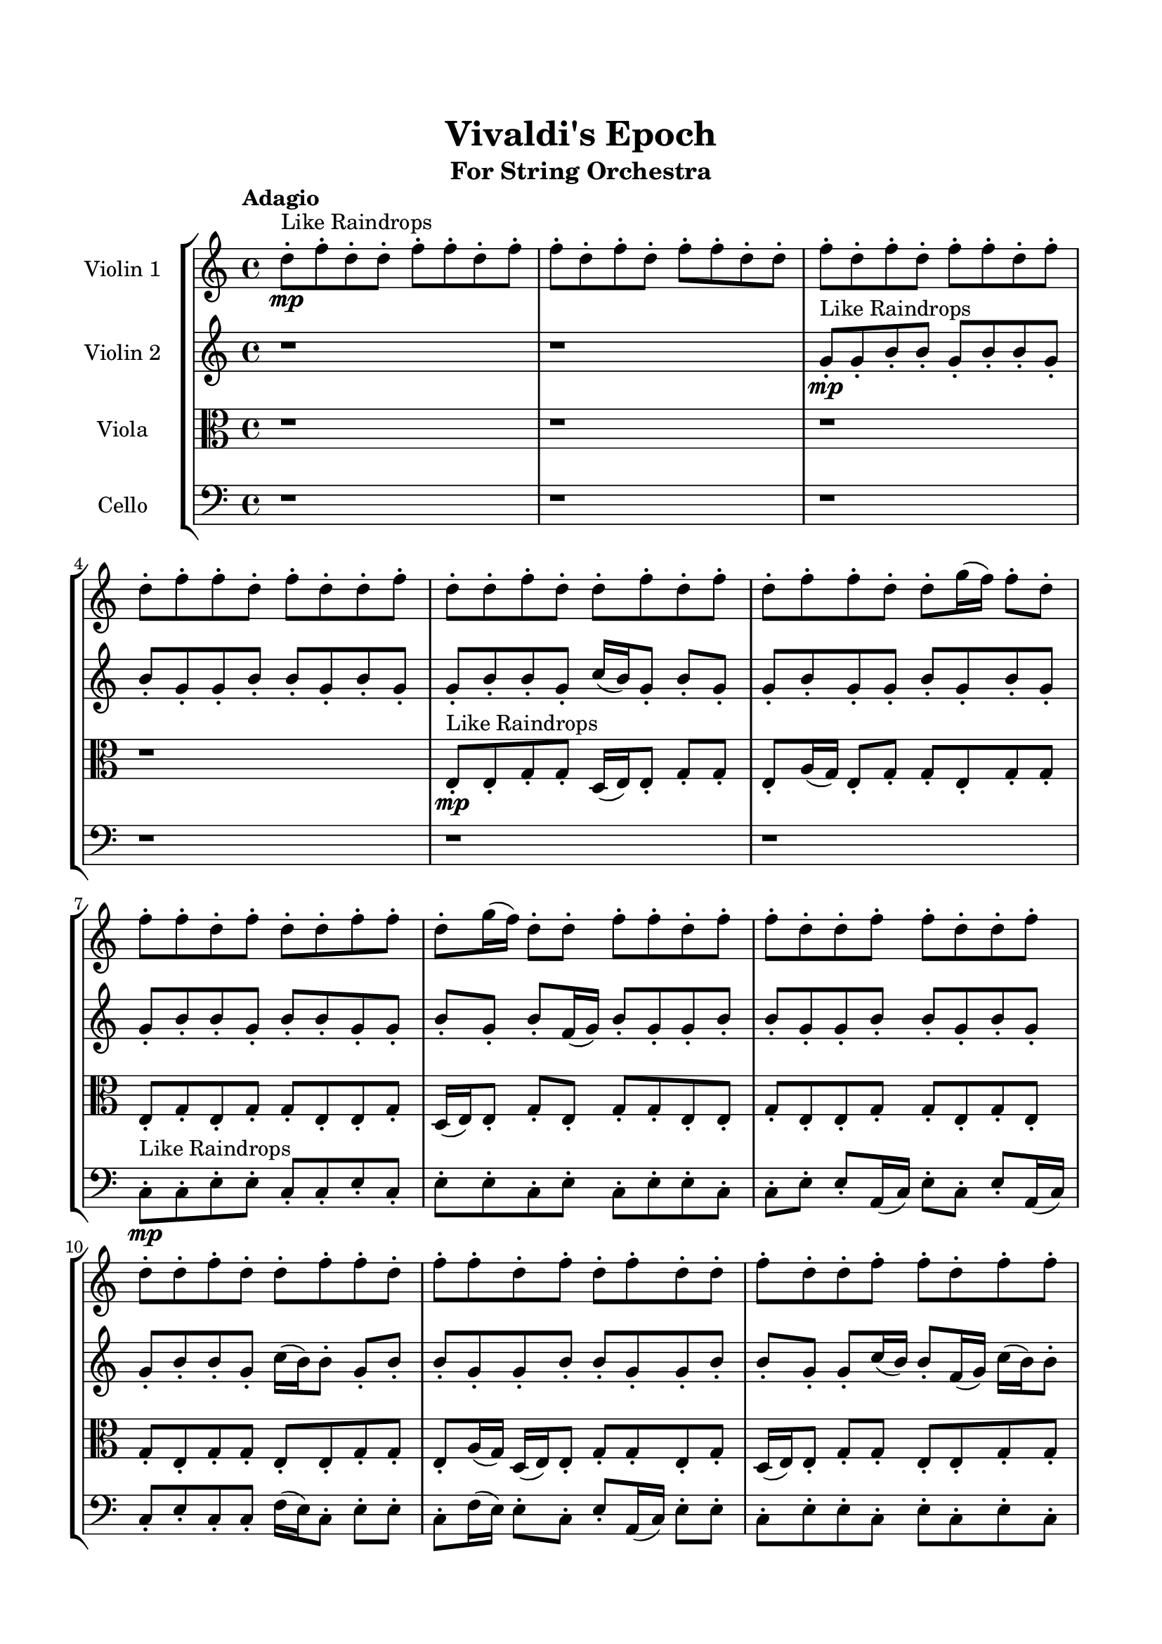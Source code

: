 \header{
	tagline = "" 
	title = "Vivaldi's Epoch"
	subtitle="For String Orchestra"
}

\paper{
  indent = 2\cm
  left-margin = 1.5\cm
  right-margin = 1.5\cm
  top-margin = 2\cm
  bottom-margin = 1.5\cm
  ragged-last-bottom = ##t
}

\score{
 \new  StaffGroup  <<
\new Staff \with {
    instrumentName = #"
Violin 1
"
	midiInstrument = "Violin"
  }
\absolute {

\tempo "Adagio" d''8-.\mp ^"Like Raindrops"  f''8-. d''8-. d''8-. f''8-. f''8-. d''8-. f''8-. f''8-. d''8-. f''8-. d''8-. f''8-. f''8-. d''8-. d''8-. f''8-. d''8-. f''8-. d''8-. f''8-. f''8-. d''8-. f''8-. d''8-. f''8-. f''8-. d''8-. f''8-. d''8-. d''8-. f''8-. d''8-. d''8-. f''8-. d''8-. d''8-. f''8-. d''8-. f''8-. d''8-. f''8-. f''8-. d''8-. d''8-. g''16( f''16) f''8-. d''8-. f''8-. f''8-. d''8-. f''8-. d''8-. d''8-. f''8-. f''8-. d''8-. g''16( f''16) d''8-. d''8-. f''8-. f''8-. d''8-. f''8-. f''8-. d''8-. d''8-. f''8-. f''8-. d''8-. d''8-. f''8-. d''8-. d''8-. f''8-. d''8-. d''8-. f''8-. f''8-. d''8-. f''8-. f''8-. d''8-. f''8-. d''8-. f''8-. d''8-. d''8-. f''8-. d''8-. d''8-. f''8-. f''8-. d''8-. f''8-. f''8-. f''4\mf d''4 c''16(\mp d''16) g''16( f''16) d''8-. d''8-. f''8-. d''8-. d''8-. f''8-. d''8-. g''16( f''16) f''8-. d''8-. f''8-. d''8-. d''8-. f''8-. f''8-. c''16( d''16) d''8-. f''8-. f''8-. d''8-. f''8-. c''16( d''16) f''4\mf g''4 f''8-.\mp f''8-. c''16( d''16) d''8-. f''8-. f''8-. c''16( d''16) f''8-. d''8-. f''8-. c''16( d''16) f''8-. d''8-. f''8-. f''8-. c''16( d''16) d''8-. f''8-. f''8-. c''16( d''16) d''8-. f''8-. d''8-. f''8-. c''16( d''16) f''8-. d''8-. f''8-. f''8-. d''8-. f''8-. d''8-. d''8-. f''8-. f''8-. d''8-. f''8-. f''8-. d''8-. g''16( f''16) f''8-. d''8-. f''8-. c''16( d''16) d''8-. f''8-. c''16( d''16) f''8-. c''16( d''16) f''8-. f''8-. c''16( d''16) g''16( f''16) d''8-. g''16( f''16) f''8-. d''8-. d''8-. g''16( f''16) d''8-. d''8-. g''16( f''16) f''8-. c''16( d''16) d''8-. g''16( f''16) f''8-. d''8-. d''8-. g''16( f''16) f''8-. d''8-. f''8-. f''8-. c''16( d''16) d''8-. f''8-. d''8-. f''8-. c''16( d''16) d''8-. g''16( f''16) f''8-. d''8-. f''8-. c''16( d''16) f''8-. f''8-. d''8-. d''8-. g''16( f''16) d''8-. d''8-. f''8-. d''8-. g''16( f''16) d''8-. f''8-. f''8-. c''16( d''16) d''8-. f''8-. c''16( d''16) d''8-. d''2\f\< f''2 d''16 c''16 f''16 g''16 f''8-.\sp f''8-. c''16( d''16) g''16( f''16) c''16( d''16) g''16( f''16) f''8-. d''8-. d''8-. g''16( f''16) c''16( d''16) d''8-. g''16( f''16) c''16( d''16) d''8-. f''8-. f''8-. c''16( d''16) d''8-. f''8-. c''16( d''16) g''16( f''16) d''8-. d''8-. g''16( f''16) f''8-. d''8-. g''16( f''16) d''8-. d''8-. d''4 r4 r2 \bar"||" \tempo "Lento" d''2 ^"Like Breathing" \p -- r2 d''2 -- r2 d''2 -- r2 c''2 -- r2 g''2 -- r2 f''2 -- r2 d''2 -- r2 d''2 -- r2 d''2 -- r2 c''2 -- r2 g''2 -- r2 f''2 -- r2 d''2 -- r2 d''2 -- r2 d''2 -- r2 c''2 -- r2 g''2 -- r2 f''2 -- r2 d''2 -- r2 d''2 -- r2 d''2 -- r2 c''2 -- r2 g''2 -- r2 f''2 -- r2 d''8 ^"solo" ( f''8 d''8 d''8 d''2 ) d''8 ( f''8 d''8 d''8 d''2 ) d''8 ( f''8 d''8 d''8 d''2 ) c''16 ( d''16 g''16 f''16 d''8 d''8 c''2 ) g''16 ( f''16 f''8 d''8 f''8 g''2 ) f''8 ( d''8 d''8 f''8 f''2 )  \bar"||"  d''8 f''8 d''8 d''8 d''8 f''8 d''8 d''8 d''4 r4 r2 g''16 f''16 d''8 f''8 f''8 d''8 g''16 f''16 f''8 d''8 g''16 f''16 d''8 f''8 f''8 d''8 g''16 f''16 f''8 d''8 d''4 r4 d''4 r4 g''16 f''16 d''8 f''8 f''8 d''8 g''16 f''16 f''8 d''8 d''8 f''8 d''8 d''8 d''8 f''8 d''8 d''8 d''4 r4 r2 d''4 r4 r2 d''4 r4 r2 d''4 r4 r2 d''8 f''8 d''8 d''8 f''8 f''8 d''8 f''8 d''8 f''8 d''8 d''8 d''8 f''8 d''8 d''8 d''4 r4 r2 g''16 f''16 d''8 f''8 f''8 d''8 g''16 f''16 f''8 d''8 d''8 f''8 d''8 d''8 d''8 f''8 d''8 d''8 f''8 f''8 d''8 f''8 f''8 d''8 f''8 d''8 f''8 f''8 d''8 d''8 f''8 d''8 f''8 d''8 f''8 f''8 d''8 f''8 d''8 f''8 f''8 d''8 f''8 d''8 d''8 f''8 d''8 d''8 f''8 d''8 d''8 f''8 d''8 d''8 d''8 f''8 d''8 d''8 d''8 f''8 d''8 d''8 d''8 f''8 d''8 d''8 d''4 r4 g''16 f''16 d''8 f''8 f''8 c''16 d''16 g''16 f''16 d''8 d''8 c''4 r4 c''16 d''16 g''16 f''16 d''8 d''8 c''4 r4 g''16 f''16 f''8 d''8 f''8 g''4 r4 g''16 f''16 f''8 d''8 f''8 g''4 r4 f''8 d''8 d''8 f''8 f''8 d''8 f''8 f''8 d''8 f''8 d''8 f''8 f''8 d''8 d''8 f''8 d''8 f''8 d''8 f''8 f''8 d''8 f''8 d''8 f''8 f''8 d''8 f''8 d''8 d''8 f''8 d''8 d''8 f''8 d''8 d''8 d''8 f''8 d''8 d''8 g''16 f''16 d''8 g''16 f''16 d''8 g''16 f''16 d''8 g''16 f''16 d''8 f''4 r4 r2 r1 d''4 
	
	\bar "|."
}
\new Staff \with {
    instrumentName = #"
Violin 2
"
	midiInstrument = "Violin"
  }
\absolute {
\tempo "Adagio" r1 r1 g'8-.\mp ^"Like Raindrops"  g'8-. b'8-. b'8-. g'8-. b'8-. b'8-. g'8-. b'8-. g'8-. g'8-. b'8-. b'8-. g'8-. b'8-. g'8-. g'8-. b'8-. b'8-. g'8-. c''16( b'16) g'8-. b'8-. g'8-. g'8-. b'8-. g'8-. g'8-. b'8-. g'8-. b'8-. g'8-. g'8-. b'8-. b'8-. g'8-. b'8-. b'8-. g'8-. g'8-. b'8-. g'8-. b'8-. f'16( g'16) b'8-. g'8-. g'8-. b'8-. b'8-. g'8-. g'8-. b'8-. b'8-. g'8-. b'8-. g'8-. g'8-. b'8-. b'8-. g'8-. c''16( b'16) b'8-. g'8-. b'8-. b'8-. g'8-. g'8-. b'8-. b'8-. g'8-. g'8-. b'8-. b'8-. g'8-. g'8-. c''16( b'16) b'8-. f'16( g'16) c''16( b'16) b'8-. b'4\mf g'4 g'8-.\mp g'8-. b'8-. b'8-. g'8-. b'8-. b'8-. g'8-. b'8-. b'8-. g'8-. b'8-. b'8-. g'8-. g'8-. c''16( b'16) b'8-. g'8-. b'8-. b'8-. f'16( g'16) b'8-. f'16( g'16) g'8-. b'4\mf c''4 b'8-.\mp f'16( g'16) b'8-. b'8-. g'8-. c''16( b'16) g'8-. b'8-. g'8-. g'8-. b'8-. b'8-. g'8-. b'8-. b'8-. g'8-. g'8-. b'8-. b'8-. g'8-. c''16( b'16) g'8-. b'8-. b'8-. f'16( g'16) b'8-. b'8-. g'8-. g'8-. b'8-. b'8-. g'8-. b'8-. b'8-. f'16( g'16) g'8-. b'8-. g'8-. b'8-. b'8-. g'8-. b'8-. g'8-. c''16( b'16) f'16( g'16) b'8-. b'8-. f'16( g'16) b'8-. b'8-. g'8-. g'8-. b'8-. g'8-. g'8-. b'8-. g'8-. g'8-. b'8-. g'8-. g'8-. c''16( b'16) f'16( g'16) g'8-. c''16( b'16) g'8-. g'8-. b'8-. g'8-. g'8-. c''16( b'16) b'8-. f'16( g'16) b'8-. b'8-. g'8-. b'8-. g'8-. g'8-. b'8-. b'8-. g'8-. c''16( b'16) b'8-. g'8-. b'8-. b'8-. f'16( g'16) g'8-. c''16( b'16) b'8-. g'8-. g'8-. b'8-. f'16( g'16) b'8-. g'8-. b'8-. g'8-. g'8-. c''16( b'16) b'8-. g'8-. b'8-. g'2\f\< b'2 g'16 f'16 b'16 c''16 f'16(\sp g'16) g'8-. b'8-. g'8-. g'8-. b'8-. b'8-. g'8-. c''16( b'16) g'8-. g'8-. c''16( b'16) b'8-. g'8-. b'8-. b'8-. f'16( g'16) g'8-. c''16( b'16) b'8-. g'8-. c''16( b'16) b'8-. g'8-. g'8-. b'8-. f'16( g'16) c''16( b'16) g'8-. c''16( b'16) g'4 r4 r2 \bar"||" \tempo "Lento" b'2 ^"Like Breathing" \p -- r2 g'2 -- r2 c''2 -- r2 f'2 -- r2 g'2 -- r2 b'2 -- r2 b'2 -- r2 g'2 -- r2 c''2 -- r2 f'2 -- r2 g'2 -- r2 b'2 -- r2 b'2 -- r2 g'2 -- r2 c''2 -- r2 f'2 -- r2 g'2 -- r2 b'2 -- r2 b'8 ^"solo" ( b'8 g'8 b'8 b'2 ) g'8 ( g'8 b'8 b'8 g'2 ) c''16 ( b'16 g'8 b'8 g'8 c''2 ) f'16 ( g'16 b'8 g'8 g'8 f'2 ) g'8 ( g'8 b'8 b'8 g'2 ) b'8 ( b'8 g'8 b'8 b'2 ) b'8 ^"accompanying" ( b'8 g'8 b'8 b'2 ) g'8 ( g'8 b'8 b'8 g'2 ) c''16 ( b'16 g'8 b'8 g'8 c''2 ) f'16 ( g'16 b'8 g'8 g'8 f'2 ) g'8 ( g'8 b'8 b'8 g'2 ) b'8 ( b'8 g'8 b'8 b'2 )  \bar"||"  b'8 b'8 g'8 b'8 b'8 b'8 g'8 b'8 b'4 r4 r2 c''16 b'16 g'8 b'8 b'8 g'8 c''16 b'16 b'8 g'8 c''16 b'16 g'8 b'8 b'8 g'8 c''16 b'16 b'8 g'8 b'4 r4 b'4 r4 c''16 b'16 g'8 b'8 b'8 g'8 c''16 b'16 b'8 g'8 g'8 g'8 b'8 b'8 g'8 g'8 b'8 b'8 g'4 r4 r2 g'4 r4 r2 g'4 r4 r2 g'4 r4 r2 g'8 g'8 b'8 b'8 g'8 b'8 b'8 g'8 b'8 b'8 g'8 b'8 b'8 b'8 g'8 b'8 b'4 r4 r2 c''16 b'16 g'8 b'8 b'8 g'8 c''16 b'16 b'8 g'8 c''16 b'16 g'8 b'8 g'8 g'4 r4 g'4 r4 g'4 r4 c''16 b'16 g'8 b'8 g'8 g'4 r4 g'4 r4 g'4 r4 c''16 b'16 g'8 b'8 g'8 g'4 r4 g'4 r4 g'4 r4 b'8 b'8 g'8 b'8 b'8 b'8 g'8 b'8 b'4 r4 c''16 b'16 g'8 b'8 b'8 f'16 g'16 b'8 g'8 g'8 b'8 b'8 g'8 g'8 f'16 g'16 b'8 g'8 g'8 b'8 b'8 g'8 g'8 g'8 g'8 b'8 b'8 g'8 b'8 b'8 g'8 g'8 g'8 b'8 b'8 g'8 b'8 b'8 g'8 b'4 r4 r2 r1 r1 b'8 b'8 g'8 b'8 b'8 g'8 b'8 g'8 b'8 b'8 g'8 b'8 b'8 b'8 g'8 b'8 c''16 b'16 g'8 c''16 b'16 g'8 c''16 b'16 g'8 c''16 b'16 g'8 b'4 r4 r2 r1 g'4 

}

\new Staff \with {
    instrumentName = #"
Viola
"
	midiInstrument = "Viola"
  }
\absolute {
	\clef alto
\tempo "Adagio" r1 r1 r1 r1 e8-.\mp ^"Like Raindrops"  e8-. g8-. g8-. d16( e16) e8-. g8-. g8-. e8-. a16( g16) e8-. g8-. g8-. e8-. g8-. g8-. e8-. g8-. e8-. g8-. g8-. e8-. e8-. g8-. d16( e16) e8-. g8-. e8-. g8-. g8-. e8-. e8-. g8-. e8-. e8-. g8-. g8-. e8-. g8-. e8-. g8-. e8-. g8-. g8-. e8-. e8-. g8-. g8-. e8-. a16( g16) d16( e16) e8-. g8-. g8-. e8-. g8-. d16( e16) e8-. g8-. g8-. e8-. e8-. g8-. g8-. g4\mf e4 e8-.\mp e8-. g8-. e8-. a16( g16) g8-. e8-. g8-. g8-. e8-. g8-. g8-. e8-. e8-. a16( g16) e8-. g8-. d16( e16) e8-. g8-. e8-. g8-. e8-. a16( g16) g4\mf a4 e8-.\mp a16( g16) e8-. g8-. g8-. d16( e16) e8-. g8-. e8-. g8-. g8-. d16( e16) e8-. g8-. e8-. e8-. g8-. g8-. e8-. g8-. e8-. g8-. d16( e16) e8-. g8-. e8-. e8-. g8-. g8-. e8-. g8-. g8-. e8-. g8-. d16( e16) e8-. g8-. d16( e16) g8-. g8-. e8-. e8-. g8-. e8-. g8-. g8-. e8-. a16( g16) e8-. e8-. g8-. e8-. g8-. e8-. g8-. e8-. e8-. g8-. g8-. e8-. e8-. g8-. d16( e16) e8-. g8-. e8-. e8-. a16( g16) d16( e16) g8-. d16( e16) e8-. g8-. e8-. g8-. g8-. d16( e16) g8-. g8-. d16( e16) g8-. e8-. e8-. a16( g16) g8-. d16( e16) a16( g16) g8-. d16( e16) e8-. g8-. d16( e16) e8-. g8-. d16( e16) e8-. a16( g16) e8-. a16( g16) g8-. e8-. e8-. a16( g16) d16( e16) e2\f\< g2 e16 d16 g16 a16 a16(\sp g16) e8-. e8-. a16( g16) e8-. g8-. g8-. d16( e16) a16( g16) g8-. e8-. a16( g16) d16( e16) a16( g16) e8-. e8-. a16( g16) d16( e16) a16( g16) d16( e16) g8-. e8-. e8-. g8-. g8-. e8-. e8-. a16( g16) d16( e16) e8-. e4 r4 r2 \bar"||" \tempo "Lento" d2 ^"Like Breathing" \p -- r2 g2 -- r2 e2 -- r2 a2 -- r2 d2 -- r2 g2 -- r2 d2 -- r2 g2 -- r2 e2 -- r2 a2 -- r2 d2 -- r2 g2 -- r2 d16 ^"solo" ( e16 e8 g8 g8 d2 ) g8 ( g8 d16 e16 e8 g2 ) e8 ( e8 g8 g8 e2 ) a16 ( g16 e8 g8 g8 a2 ) d16 ( e16 e8 g8 g8 d2 ) g8 ( g8 d16 e16 e8 g2 ) d16 ^"accompanying" ( e16 e8 g8 g8 d2 ) g8 ( g8 d16 e16 e8 g2 ) e8 ( e8 g8 g8 e2 ) a16 ( g16 e8 g8 g8 a2 ) d16 ( e16 e8 g8 g8 d2 ) g8 ( g8 d16 e16 e8 g2 ) d16 ( e16 e8 g8 g8 d2 ) g8 ( g8 d16 e16 e8 g2 ) e8 ( e8 g8 g8 e2 ) a16 ( g16 e8 g8 g8 a2 ) d16 ( e16 e8 g8 g8 d2 ) g8 ( g8 d16 e16 e8 g2 )  \bar"||"  d16 e16 e8 g8 g8 d16 e16 e8 g8 g8 d4 r4 r2 a16 g16 e8 g8 g8 e8 a16 g16 g8 e8 a16 g16 e8 g8 g8 e8 a16 g16 g8 e8 d4 r4 d4 r4 a16 g16 e8 g8 g8 e8 a16 g16 g8 e8 g8 g8 d16 e16 e8 g8 g8 d16 e16 e8 g8 g8 d16 e16 e8 g8 g8 e8 a16 g16 e8 g8 g8 e8 g8 g8 e8 g8 e8 g8 g8 e8 e8 g8 d16 e16 e8 g8 e8 g8 g8 e8 e8 g8 e8 g8 g8 d16 e16 e8 g8 g8 e8 a16 g16 d16 e16 e8 g8 g8 d16 e16 e8 g8 g8 d4 r4 r2 a16 g16 e8 g8 g8 e8 a16 g16 g8 e8 e8 e8 g8 g8 g4 r4 g4 r4 g4 r4 e8 e8 g8 g8 g4 r4 g4 r4 g4 r4 e8 e8 g8 g8 g4 r4 g4 r4 g4 r4 d16 e16 e8 g8 g8 d16 e16 e8 g8 g8 d4 r4 a16 g16 e8 g8 g8 a16 g16 e8 g8 g8 a4 r4 a16 g16 e8 g8 g8 a4 r4 d16 e16 e8 g8 g8 d4 r4 d16 e16 e8 g8 g8 d4 r4 g4 r4 r2 r1 r1 g8 g8 d16 e16 e8 g8 g8 e8 a16 g16 d16 e16 e8 g8 g8 d16 e16 e8 g8 g8 a16 g16 e8 a16 g16 e8 a16 g16 e8 a16 g16 e8 g4 r4 r2 r1 e4 

}

\new Staff \with {
    instrumentName = #"
Cello
"
	midiInstrument = "Cello"
  }
\absolute {
	\clef bass
\tempo "Adagio" r1 r1 r1 r1 r1 r1 c8-.\mp ^"Like Raindrops"  c8-. e8-. e8-. c8-. c8-. e8-. c8-. e8-. e8-. c8-. e8-. c8-. e8-. e8-. c8-. c8-. e8-. e8-. a,16( c16) e8-. c8-. e8-. a,16( c16) c8-. e8-. c8-. c8-. f16( e16) c8-. e8-. e8-. c8-. f16( e16) e8-. c8-. e8-. a,16( c16) e8-. e8-. c8-. e8-. e8-. c8-. e8-. c8-. e8-. c8-. e4\mf c4 c8-.\mp e8-. e8-. c8-. c8-. e8-. c8-. f16( e16) c8-. f16( e16) e8-. c8-. e8-. e8-. c8-. e8-. a,16( c16) c8-. e8-. c8-. f16( e16) c8-. e8-. c8-. e4\mf f4 c8-.\mp e8-. c8-. e8-. e8-. c8-. c8-. e8-. e8-. c8-. c8-. f16( e16) c8-. e8-. e8-. c8-. c8-. e8-. e8-. c8-. c8-. e8-. c8-. c8-. e8-. c8-. c8-. e8-. e8-. a,16( c16) c8-. e8-. e8-. c8-. c8-. e8-. e8-. a,16( c16) c8-. e8-. e8-. a,16( c16) e8-. e8-. a,16( c16) c8-. e8-. e8-. c8-. c8-. e8-. c8-. e8-. a,16( c16) c8-. f16( e16) e8-. a,16( c16) f16( e16) e8-. c8-. f16( e16) e8-. c8-. f16( e16) e8-. a,16( c16) c8-. e8-. e8-. c8-. c8-. e8-. a,16( c16) c8-. e8-. a,16( c16) e8-. e8-. a,16( c16) e8-. e8-. c8-. c8-. e8-. a,16( c16) f16( e16) a,16( c16) c8-. f16( e16) c8-. c8-. f16( e16) a,16( c16) c8-. f16( e16) e8-. c8-. c8-. f16( e16) a,16( c16) c8-. e8-. a,16( c16) c2\f\< e2 c16 a,16 e16 f16 c8-.\sp e8-. e8-. c8-. f16( e16) a,16( c16) c8-. e8-. c8-. e8-. c8-. f16( e16) a,16( c16) c8-. e8-. e8-. a,16( c16) e8-. e8-. a,16( c16) c8-. f16( e16) c8-. e8-. e8-. c8-. f16( e16) c8-. c8-. e8-. c4 r4 r2 \bar"||" \tempo "Lento" f2 ^"Like Breathing" \p -- r2 f2 -- r2 e2 -- r2 c2 -- r2 a,2 -- r2 e2 -- r2 f16 ^"solo" ( e16 c8 e8 e8 f2 ) f16 ( e16 c8 e8 e8 f2 ) e8 ( e8 c8 c8 e2 ) c8 ( c8 e8 e8 c2 ) a,16 ( c16 e8 c8 e8 a,2 ) e8 ( e8 c8 c8 e2 ) f16 ^"accompanying" ( e16 c8 e8 e8 f2 ) f16 ( e16 c8 e8 e8 f2 ) e8 ( e8 c8 c8 e2 ) c8 ( c8 e8 e8 c2 ) a,16 ( c16 e8 c8 e8 a,2 ) e8 ( e8 c8 c8 e2 ) f16 ( e16 c8 e8 e8 f2 ) f16 ( e16 c8 e8 e8 f2 ) e8 ( e8 c8 c8 e2 ) c8 ( c8 e8 e8 c2 ) a,16 ( c16 e8 c8 e8 a,2 ) e8 ( e8 c8 c8 e2 ) f16 ( e16 c8 e8 e8 f2 ) f16 ( e16 c8 e8 e8 f2 ) e8 ( e8 c8 c8 e2 ) c8 ( c8 e8 e8 c2 ) a,16 ( c16 e8 c8 e8 a,2 ) e8 ( e8 c8 c8 e2 )  \bar"||"  f16 e16 c8 e8 e8 f16 e16 c8 e8 e8 f16 e16 c8 e8 e8 c8 f16 e16 e8 c8 f16 e16 c8 e8 e8 c8 f16 e16 e8 c8 f16 e16 c8 e8 e8 c8 f16 e16 e8 c8 f16 e16 c8 e8 e8 c8 f16 e16 e8 c8 e8 a,16 c16 e8 e8 c8 e8 e8 c8 f16 e16 c8 e8 e8 f16 e16 c8 e8 e8 f8 f8 f8 f8 f8 f8 f8 f8 f8 f8 f8 f8 f8 f8 f8 f8 f8 f8 f8 f8 f8 f8 f8 f8 f8 f8 f8 f8 f8 f8 f8 f8 f16 e16 c8 e8 e8 c8 f16 e16 e8 c8 f16 e16 c8 e8 e8 f16 e16 c8 e8 e8 f16 e16 c8 e8 e8 c8 f16 e16 e8 c8 f16 e16 c8 e8 e8 c8 f16 e16 e8 c8 e8 e8 c8 c8 f4 r4 f4 r4 f4 r4 e8 e8 c8 c8 f4 r4 f4 r4 f4 r4 e8 e8 c8 c8 f4 r4 f4 r4 f4 r4 f16 e16 c8 e8 e8 f16 e16 c8 e8 e8 f16 e16 c8 e8 e8 f16 e16 c8 e8 e8 c8 c8 e8 e8 c4 r4 c8 c8 e8 e8 c4 r4 a,16 c16 e8 c8 e8 a,4 r4 a,16 c16 e8 c8 e8 a,4 r4 e4 r4 r2 r1 r1 e8 e8 c8 c8 e8 c8 e8 e8 f16 e16 c8 e8 e8 f16 e16 c8 e8 e8 f16 e16 c8 f16 e16 c8 f16 e16 c8 f16 e16 c8 f16 e16 c8 e8 e8 f16 e16 c8 e8 e8 f16 e16 c8 e8 e8 c8 f16 e16 e8 c8 c4 

}

>>
\midi{}
\layout{}
}

